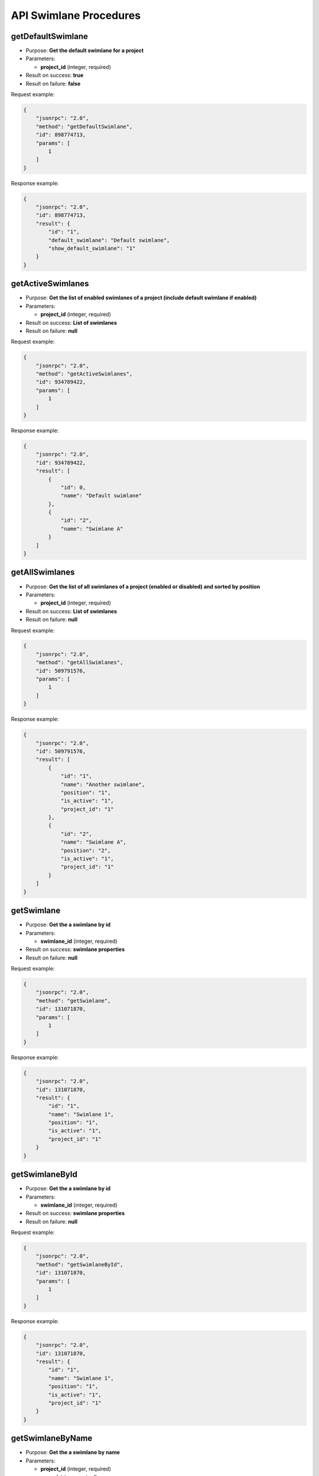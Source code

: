 API Swimlane Procedures
=======================

getDefaultSwimlane
------------------

-  Purpose: **Get the default swimlane for a project**
-  Parameters:

   -  **project\_id** (integer, required)

-  Result on success: **true**
-  Result on failure: **false**

Request example:

.. code:: json

    {
        "jsonrpc": "2.0",
        "method": "getDefaultSwimlane",
        "id": 898774713,
        "params": [
            1
        ]
    }

Response example:

.. code:: json

    {
        "jsonrpc": "2.0",
        "id": 898774713,
        "result": {
            "id": "1",
            "default_swimlane": "Default swimlane",
            "show_default_swimlane": "1"
        }
    }

getActiveSwimlanes
------------------

-  Purpose: **Get the list of enabled swimlanes of a project (include
   default swimlane if enabled)**
-  Parameters:

   -  **project\_id** (integer, required)

-  Result on success: **List of swimlanes**
-  Result on failure: **null**

Request example:

.. code:: json

    {
        "jsonrpc": "2.0",
        "method": "getActiveSwimlanes",
        "id": 934789422,
        "params": [
            1
        ]
    }

Response example:

.. code:: json

    {
        "jsonrpc": "2.0",
        "id": 934789422,
        "result": [
            {
                "id": 0,
                "name": "Default swimlane"
            },
            {
                "id": "2",
                "name": "Swimlane A"
            }
        ]
    }

getAllSwimlanes
---------------

-  Purpose: **Get the list of all swimlanes of a project (enabled or
   disabled) and sorted by position**
-  Parameters:

   -  **project\_id** (integer, required)

-  Result on success: **List of swimlanes**
-  Result on failure: **null**

Request example:

.. code:: json

    {
        "jsonrpc": "2.0",
        "method": "getAllSwimlanes",
        "id": 509791576,
        "params": [
            1
        ]
    }

Response example:

.. code:: json

    {
        "jsonrpc": "2.0",
        "id": 509791576,
        "result": [
            {
                "id": "1",
                "name": "Another swimlane",
                "position": "1",
                "is_active": "1",
                "project_id": "1"
            },
            {
                "id": "2",
                "name": "Swimlane A",
                "position": "2",
                "is_active": "1",
                "project_id": "1"
            }
        ]
    }

getSwimlane
-----------

-  Purpose: **Get the a swimlane by id**
-  Parameters:

   -  **swimlane\_id** (integer, required)

-  Result on success: **swimlane properties**
-  Result on failure: **null**

Request example:

.. code:: json

    {
        "jsonrpc": "2.0",
        "method": "getSwimlane",
        "id": 131071870,
        "params": [
            1
        ]
    }

Response example:

.. code:: json

    {
        "jsonrpc": "2.0",
        "id": 131071870,
        "result": {
            "id": "1",
            "name": "Swimlane 1",
            "position": "1",
            "is_active": "1",
            "project_id": "1"
        }
    }

getSwimlaneById
---------------

-  Purpose: **Get the a swimlane by id**
-  Parameters:

   -  **swimlane\_id** (integer, required)

-  Result on success: **swimlane properties**
-  Result on failure: **null**

Request example:

.. code:: json

    {
        "jsonrpc": "2.0",
        "method": "getSwimlaneById",
        "id": 131071870,
        "params": [
            1
        ]
    }

Response example:

.. code:: json

    {
        "jsonrpc": "2.0",
        "id": 131071870,
        "result": {
            "id": "1",
            "name": "Swimlane 1",
            "position": "1",
            "is_active": "1",
            "project_id": "1"
        }
    }

getSwimlaneByName
-----------------

-  Purpose: **Get the a swimlane by name**
-  Parameters:

   -  **project\_id** (integer, required)
   -  **name** (string, required)

-  Result on success: **swimlane properties**
-  Result on failure: **null**

Request example:

.. code:: json

    {
        "jsonrpc": "2.0",
        "method": "getSwimlaneByName",
        "id": 824623567,
        "params": [
            1,
            "Swimlane 1"
        ]
    }

Response example:

.. code:: json

    {
        "jsonrpc": "2.0",
        "id": 824623567,
        "result": {
            "id": "1",
            "name": "Swimlane 1",
            "position": "1",
            "is_active": "1",
            "project_id": "1"
        }
    }

changeSwimlanePosition
----------------------

-  Purpose: **Move up the swimlane position** (only for active
   swimlanes)
-  Parameters:

   -  **project\_id** (integer, required)
   -  **swimlane\_id** (integer, required)
   -  **position** (integer, required, must be >= 1)

-  Result on success: **true**
-  Result on failure: **false**

Request example:

.. code:: json

    {
        "jsonrpc": "2.0",
        "method": "changeSwimlanePosition",
        "id": 99275573,
        "params": [
            1,
            2,
            3
        ]
    }

Response example:

.. code:: json

    {
        "jsonrpc": "2.0",
        "id": 99275573,
        "result": true
    }

updateSwimlane
--------------

-  Purpose: **Update swimlane properties**
-  Parameters:

   -  **swimlane\_id** (integer, required)
   -  **name** (string, required)
   -  **description** (string, optional)

-  Result on success: **true**
-  Result on failure: **false**

Request example:

.. code:: json

    {
        "jsonrpc": "2.0",
        "method": "updateSwimlane",
        "id": 87102426,
        "params": [
            "1",
            "Another swimlane"
        ]
    }

Response example:

.. code:: json

    {
        "jsonrpc": "2.0",
        "id": 87102426,
        "result": true
    }

addSwimlane
-----------

-  Purpose: **Add a new swimlane**
-  Parameters:

   -  **project\_id** (integer, required)
   -  **name** (string, required)
   -  **description** (string, optional)

-  Result on success: **swimlane\_id**
-  Result on failure: **false**

Request example:

.. code:: json

    {
        "jsonrpc": "2.0",
        "method": "addSwimlane",
        "id": 849940086,
        "params": [
            1,
            "Swimlane 1"
        ]
    }

Response example:

.. code:: json

    {
        "jsonrpc": "2.0",
        "id": 849940086,
        "result": 1
    }

removeSwimlane
--------------

-  Purpose: **Remove a swimlane**
-  Parameters:

   -  **project\_id** (integer, required)
   -  **swimlane\_id** (integer, required)

-  Result on success: **true**
-  Result on failure: **false**

Request example:

.. code:: json

    {
        "jsonrpc": "2.0",
        "method": "removeSwimlane",
        "id": 1433237746,
        "params": [
            2,
            1
        ]
    }

Response example:

.. code:: json

    {
        "jsonrpc": "2.0",
        "id": 1433237746,
        "result": true
    }

disableSwimlane
---------------

-  Purpose: **Enable a swimlane**
-  Parameters:

   -  **project\_id** (integer, required)
   -  **swimlane\_id** (integer, required)

-  Result on success: **true**
-  Result on failure: **false**

Request example:

.. code:: json

    {
        "jsonrpc": "2.0",
        "method": "disableSwimlane",
        "id": 1433237746,
        "params": [
            2,
            1
        ]
    }

Response example:

.. code:: json

    {
        "jsonrpc": "2.0",
        "id": 1433237746,
        "result": true
    }

enableSwimlane
--------------

-  Purpose: **Enable a swimlane**
-  Parameters:

   -  **project\_id** (integer, required)
   -  **swimlane\_id** (integer, required)

-  Result on success: **true**
-  Result on failure: **false**

Request example:

.. code:: json

    {
        "jsonrpc": "2.0",
        "method": "enableSwimlane",
        "id": 1433237746,
        "params": [
            2,
            1
        ]
    }

Response example:

.. code:: json

    {
        "jsonrpc": "2.0",
        "id": 1433237746,
        "result": true
    }

